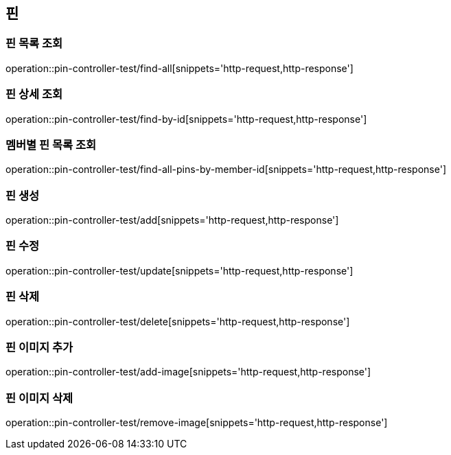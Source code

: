 == 핀

=== 핀 목록 조회

operation::pin-controller-test/find-all[snippets='http-request,http-response']

=== 핀 상세 조회

operation::pin-controller-test/find-by-id[snippets='http-request,http-response']

=== 멤버별 핀 목록 조회

operation::pin-controller-test/find-all-pins-by-member-id[snippets='http-request,http-response']

=== 핀 생성

operation::pin-controller-test/add[snippets='http-request,http-response']

=== 핀 수정

operation::pin-controller-test/update[snippets='http-request,http-response']

=== 핀 삭제

operation::pin-controller-test/delete[snippets='http-request,http-response']

=== 핀 이미지 추가

operation::pin-controller-test/add-image[snippets='http-request,http-response']

=== 핀 이미지 삭제

operation::pin-controller-test/remove-image[snippets='http-request,http-response']
